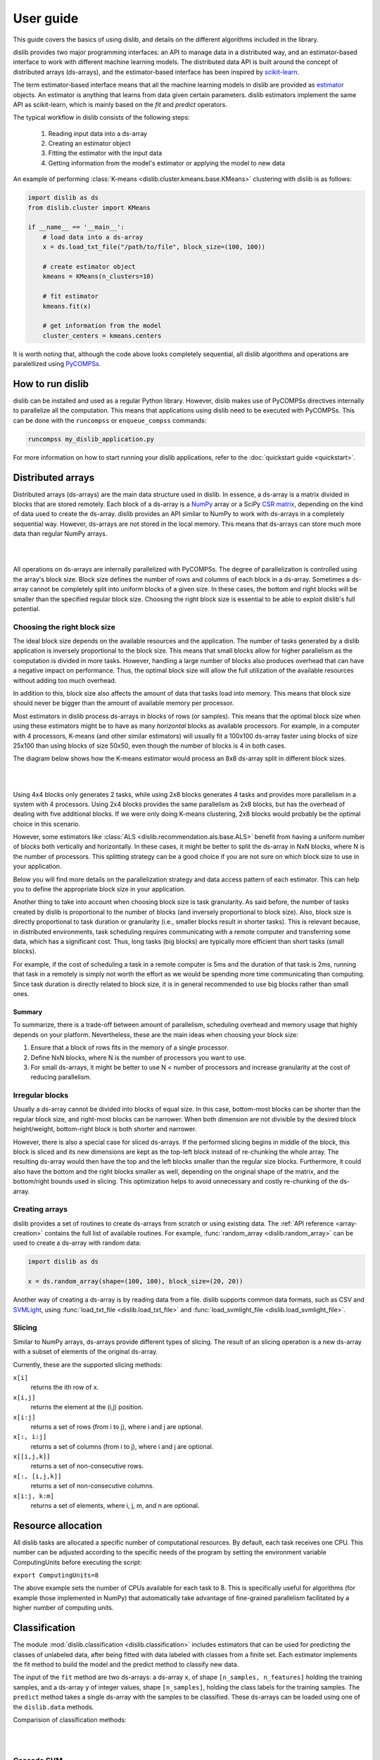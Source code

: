 User guide
==========

This guide covers the basics of using dislib, and details on the different
algorithms included in the library.

dislib provides two major programming interfaces: an API to manage data in a
distributed way, and an estimator-based interface to work with different
machine learning models. The distributed data API is built around the
concept of distributed arrays (ds-arrays), and the estimator-based interface
has been inspired by `scikit-learn <https://scikit-learn.org>`_.

The term estimator-based interface means that all the machine learning
models in dislib are provided as `estimator <https://scikit-learn
.org/stable/glossary.html#term-estimators>`_ objects. An estimator is
anything that learns from data given certain parameters. dislib estimators
implement the same API as scikit-learn, which is mainly based on the *fit*
and *predict* operators.

The typical workflow in dislib consists of the following steps:

 1. Reading input data into a ds-array
 2. Creating an estimator object
 3. Fitting the estimator with the input data
 4. Getting information from the model's estimator or applying the model to
    new data

An example of performing :class:`K-means <dislib.cluster.kmeans.base.KMeans>`
clustering with dislib is as follows:

.. code:: python

    import dislib as ds
    from dislib.cluster import KMeans

    if __name__ == '__main__':
        # load data into a ds-array
        x = ds.load_txt_file("/path/to/file", block_size=(100, 100))

        # create estimator object
        kmeans = KMeans(n_clusters=10)

        # fit estimator
        kmeans.fit(x)

        # get information from the model
        cluster_centers = kmeans.centers

It is worth noting that, although the code above looks completely sequential,
all dislib algorithms and operations are paralellized using `PyCOMPSs
<https://www.bsc.es/research-and-development/software-and-apps/software-list/comp-superscalar/>`_.

How to run dislib
-----------------

dislib can be installed and used as a regular Python library. However,
dislib makes use of PyCOMPSs directives internally to parallelize all the
computation. This means that applications using dislib need to be executed
with PyCOMPSs. This can be done with the ``runcompss`` or
``enqueue_compss`` commands:

.. code:: bash

    runcompss my_dislib_application.py

For more information on how to start running your dislib applications, refer
to the :doc:`quickstart guide <quickstart>`.

Distributed arrays
------------------

Distributed arrays (ds-arrays) are the main data structure used in dislib.
In essence, a ds-array is a matrix divided in blocks that are stored
remotely. Each block of a ds-array is a `NumPy <https://numpy.org/>`_
array or a SciPy `CSR matrix <https://docs.scipy
.org/doc/scipy/reference/generated/scipy.sparse.csr_matrix.html#scipy.sparse
.csr_matrix>`_, depending on the kind of data used to create the ds-array.
dislib provides an API similar to NumPy to work with ds-arrays in a
completely sequential way. However, ds-arrays are not stored in the local
memory. This means that ds-arrays can store much more data than regular
NumPy arrays.

|

.. image:: ./_static/img/ds-array.png
    :align: center
    :width: 400px

|

All operations on ds-arrays are internally parallelized with PyCOMPSs. The
degree of parallelization is controlled using the array's block size. Block
size defines the number of rows and columns of each block in a ds-array.
Sometimes a ds-array cannot be completely split into uniform blocks of a
given size. In these cases, the bottom and right blocks will be smaller than
the specified regular block size. Choosing the right block size is essential
to be able to exploit dislib's full potential.

Choosing the right block size
.............................

The ideal block size depends on the available resources and the
application. The number of tasks generated by a dislib application is
inversely proportional to the block size. This means that small blocks allow
for higher parallelism as the computation is divided in more tasks. However,
handling a large number of blocks also produces overhead that can have a
negative impact on performance. Thus, the optimal block size will allow the
full utilization of the available resources without adding too much overhead.

In addition to this, block size also affects the amount of data that tasks load
into memory. This means that block size should never be bigger than the
amount of available memory per processor.

Most estimators in dislib process ds-arrays in blocks of rows (or samples).
This means that the optimal block size when using these estimators might be
to have as many *horizontal* blocks as available processors. For example,
in a computer with 4 processors, K-means (and other similar estimators)
will usually fit a 100x100 ds-array faster using blocks of size 25x100 than
using blocks of size 50x50, even though the number of blocks is 4 in
both cases.

The diagram below shows how the K-means estimator would process an 8x8
ds-array split in different block sizes.

|

.. image:: ./_static/img/ds-array-access.png
    :align: center
    :width: 700px

|

Using 4x4 blocks only generates 2 tasks, while using 2x8 blocks generates 4
tasks and provides more parallelism in a system with 4 processors. Using 2x4
blocks provides the same parallelism as 2x8 blocks, but has the overhead of
dealing with five additional blocks. If we were only doing K-means
clustering, 2x8 blocks would probably be the optimal choice in this scenario.

However, some estimators like
:class:`ALS <dislib.recommendation.als.base.ALS>` benefit from having a uniform
number of blocks both vertically and horizontally. In these cases, it might
be better to split the ds-array in NxN blocks, where N is the number of
processors. This splitting strategy can be a good choice if you are not sure
on which block size to use in your application.

Below you will find more details on the parallelization strategy and data
access pattern of each estimator. This can help you to define the
appropriate block size in your application.

Another thing to take into account when choosing block size is task
granularity. As said before, the number of tasks created by dislib is
proportional to the number of blocks (and inversely proportional to block
size). Also, block size is directly proportional to task duration or
granularity (i.e., smaller blocks result in shorter tasks). This is relevant
because, in distributed environments, task scheduling requires communicating
with a remote computer and transferring some data, which has a significant
cost. Thus, long tasks (big blocks) are typically more efficient than short
tasks (small blocks).

For example, if the cost of scheduling a task in a remote computer is 5ms
and the duration of that task is 2ms, running that task in a remotely
is simply not worth the effort as we would be spending more time
communicating than computing. Since task duration is directly related to
block size, it is in general recommended to use big blocks rather than small
ones.

Summary
,,,,,,,

To summarize, there is a trade-off between amount of parallelism, scheduling
overhead and memory usage that highly depends on your platform.
Nevertheless, these are the main ideas when choosing your block size:

1. Ensure that a block of rows fits in the memory of a single processor.
2. Define NxN blocks, where N is the number of processors you want to use.
3. For small ds-arrays, it might be better to use N < number of processors
   and increase granularity at the cost of reducing parallelism.

Irregular blocks
................

Usually a ds-array cannot be divided into blocks of equal size. In this case,
bottom-most blocks can be shorter than the regular block size, and right-most blocks
can be narrower. When both dimension are not divisible by the desired block height/weight,
bottom-right block is both shorter and narrower.

However, there is also a special case for sliced ds-arrays. If the performed slicing begins
in middle of the block, this block is sliced and its new dimensions are kept as
the top-left block instead of re-chunking the whole array. The resulting ds-array would then have the top
and the left blocks smaller than the regular size blocks. Furthermore, it could also have
the bottom and the right blocks smaller as well, depending on the original shape of the matrix,
and the bottom/right bounds used in slicing. This optimization helps to avoid unnecessary
and costly re-chunking of the ds-array.

Creating arrays
...............

dislib provides a set of routines to create ds-arrays from scratch
or using existing data. The :ref:`API reference <array-creation>` contains the
full list of available routines. For example,
:func:`random_array <dislib.random_array>` can be used to create
a ds-array with random data:

.. code:: python

    import dislib as ds

    x = ds.random_array(shape=(100, 100), block_size=(20, 20))

Another way of creating a ds-array is by reading data from a file. dislib
supports common data formats, such as CSV and `SVMLight <http://svmlight
.joachims.org/>`_, using
:func:`load_txt_file <dislib.load_txt_file>` and
:func:`load_svmlight_file <dislib.load_svmlight_file>`.

Slicing
.......

Similar to NumPy arrays, ds-arrays provide different types of slicing. The
result of an slicing operation is a new ds-array with a subset of elements
of the original ds-array.

Currently, these are the supported slicing methods:

``x[i]``
  returns the ith row of x.

``x[i,j]``
  returns the element at the (i,j) position.

``x[i:j]``
  returns a set of rows (from i to j), where i and j are optional.

``x[:, i:j]``
  returns a set of columns (from i to j), where i and j are optional.

``x[[i,j,k]]``
  returns a set of non-consecutive rows.

``x[:, [i,j,k]]``
  returns a set of non-consecutive columns.

``x[i:j, k:m]``
  returns a set of elements, where i, j, m, and n are optional.

Resource allocation
--------------

All dislib tasks are allocated a specific number of computational resources.
By default, each task receives one CPU. This number can be adjusted according
to the specific needs of the program by setting the environment
variable ComputingUnits before executing the script:

``export ComputingUnits=8``

The above example sets the number of CPUs available for each task to 8. This
is specifically useful for algorithms (for example those implemented in NumPy)
that automatically take advantage of fine-grained parallelism facilitated by a
higher number of computing units.

Classification
--------------

The module :mod:`dislib.classification <dislib.classification>` includes
estimators that can be used for predicting the classes of unlabeled data,
after being fitted with data labeled with classes from a finite set. Each
estimator implements the fit method to build the model and the predict
method to classify new data.

The input of the ``fit`` method are two ds-arrays: a ds-array
``x``, of shape ``[n_samples, n_features]`` holding the training samples,
and a ds-array ``y`` of integer values, shape ``[n_samples]``, holding the
class labels for the training samples. The ``predict`` method takes a single
ds-array with the samples to be classified. These ds-arrays can be loaded
using one of the ``dislib.data`` methods.

Comparision of classification methods:

|

.. image:: ./_static/img/classification.png
    :align: center
    :width: 700px

|

Cascade SVM
...........

The :class:`CascadeSVM <dislib.classification.csvm.base.CascadeSVM>`
estimator implements a version of support vector machines that
parallelizes training by using a cascade structure [Graf05]_. The algorithm
splits the input data into N subsets, trains each subset independently,
merges the computed support vectors of each subset two by two, and trains
again each merged group of support vectors. One iteration of the algorithm
finishes when a single group of support vectors remains. The final support
vectors are then merged with the original subsets, and the process is repeated
for a fixed number of iterations or until a convergence criterion is met. A
diagram of one iteration from Graf et al. can be seen below:

|

.. image:: ./_static/img/cascade.png
    :align: center
    :width: 550px

|

The fitting process of the :class:`CascadeSVM <dislib.classification.csvm.base
.CascadeSVM>` estimator creates the first layer of the cascade with the
different row blocks of the input ds-array. This means that the estimator
creates one task per row block at the first layer, and then creates the rest
of the tasks in the cascade. Each of these tasks use
scikit-learn's `SVC <https://scikit-learn.org/stable/modules/generated/sklearn
.svm.SVC.html#sklearn.svm.SVC>`_ internally for training, and load a row
block in memory.

The maximum amount of parallelism of the fitting process is thus limited by
the number of row blocks in the input ds-array. In addition to this, the
scalability of the estimator is limited by the reduction phase of the cascade.


Random forest classifier
........................

:class:`RandomForestClassifier <dislib.trees.forest.RandomForestClassifier>`
is a classifier that uses an ensemble of decision trees and aggregates their
predictions. The process of building each decision tree includes some
randomization in order to make them different. The accuracy of the joint
prediction can be greater than that of individual decision trees. One advantage
of Random Forests is that you cannot overfit by increasing the number of
trees. Several variations of random forests have been proposed and implemented.
A fundamental paper that has been cited extensively is [Bre01]_, which
describes the following method for classification problems:

    For building each tree, the original sample set is replaced by a set of the
    same size, obtained by drawing with replacement (this method is called
    bootstrap aggregating or bagging). At each tree node, a certain number of
    random features is selected (random feature selection). The sample set
    is splitted in two according to the values of these features, and a
    metric called 'Gini impurity' is computed for every split. The Gini
    impurity measures how heterogeneous is one sample set with respect to the
    target variable. The split with the lowest 'Gini impurity' is selected, and
    the subsamples are propagated to the children nodes. The trees grown are
    not pruned.

Ensemble estimators can be implemented in an embarrassingly parallel pattern.
You can do this with scikit-learn's RandomForestClassifier using a
``joblib.parallel_backend`` and setting the ``n_jobs`` parameter. However, you
need to be able to load your data into memory for each processor or to use
memory mapped arrays, which can be tricky specially with a distributed backend.

In our implementation, the samples as a whole are written into a binary file
and accessed using memory maps (the COMPSs runtime manages the transfers to
other nodes when needed). We used this approach because the performance penalty
of using distributed data was too large. Storing the samples file and saving
the decision trees introduces a big load to the disk storage of all nodes. If
your execution fails because you reach your disk storage limits, you can try
reducing the number of trees or reducing their size by setting the
``max_depth`` parameter. If this is not enough, you may consider reducing
the samples.

In order to get further parallelism, each decision tree is not necessarily
built in a single task: there are tasks for building just a subtree, just a
node or even just part of a node. You can use the ``distr_depth`` parameter to
control the number of tasks used for each tree. However, be aware that the
number of tasks grows exponentially when you increase ``distr_depth``, and that
the task loads become very unbalanced. The fitted decision trees are not
synchronized, so the prediction is equally distributed.

The results of the RandomForestClassifier can vary in every execution, due to
its random nature. To get reproducible results, a RandomState (pseudorandom
number generator) or an int can be provided to the ``random_state``
parameter of the constructor. This works by passing a seed (generated by the
master's RandomState) to each task that uses randomness, and creating a new
RandomState inside the task.

.. topic:: References:

  .. [Bre01] `Random Forests
     <https://www.stat.berkeley.edu/~breiman/randomforest2001.pdf>`_
     L. Breiman, 2001
  .. [Graf05] `Parallel support vector machines: The cascade svm
     <http://papers.nips.cc/paper/2608-parallel-support-vector-machines-the
     -cascade-svm.pdf>`_
     H. P. Graf, E. Cosatto, L. Bottou, I. Dourdanovic, and V. Vapnik, 2005


Clustering
----------

The module :mod:`dislib.cluster <dislib.cluster>` includes estimators that can
be used to perform clustering of unlabeled data. Each estimator implements
the ``fit`` and the ``fit_predict`` methods. The former fits the model, and
the latter additionally returns a ds-array of integer labels corresponding to
the different clusters over the training data.

Usually, the input is an array of shape ``[n_samples, n_features]``,
representing your data, that can be loaded using one of the dislib.data
methods. For the future Daura algorithm, the input will be a ds-array of
pair-wise distances of shape ``[n_samples, n_samples]``.

Comparision of clustering methods:

|

.. image:: ./_static/img/clustering.png
    :align: center
    :width: 700px

|

K-means
.......

K-means is a clustering algorithm that finds a predefined number of clusters
in a dataset based on the distance between data points. The algorithm
typically begins with N random centers, where N is defined by the user,
assigns each data point to their closest center to create the initial N
clusters, and then updates the centers to the mean of all the data points in
each cluster. This process is repeated for a number of iterations or until
the centers do not suffer a significant change in the update.

The :class:`KMeans <dislib.cluster.kmeans.base.KMeans>` estimator implements
a parallel version of the K-means algorithm. This version of the algorithm
starts off with ``n_clusters`` random centers, assigns each data point to
their closest center, and computes the summation of all points assigned to
each center. This process is done by creating one task per row block in the
input ds-array to compute partial summations, and then performing a reduction
that adds up all data points assigned to each center. After this reduction,
the total summation is divided by the number of points assigned to each
cluster to compute the new centers. The process is repeated for ``max_iter``
iterations or until convergence. The algorithm's maximum parallelism is
equal to the number of row blocks in the input ds-array and each task needs
to load a row block in memory.


DBSCAN
......

:class:`DBSCAN <dislib.cluster.dbscan.base.DBSCAN>` is a clustering algorithm
that uses the neighbouring relations of the samples for determining the
clusters. It requires two parameters: the neighbouring distance ``eps``,
and the minimum number of samples in a neighbourhood ``min_samples``, which
define the clusters according to some rules.

A detailed explanation of this algorithm is out of the scope of this guide.
However, it is important to know that it is not completely deterministic, as
some border samples can be assigned to different clusters. There is also the
notion of noise, for samples that don't belong to any cluster; in this
implementation, "noise" samples are given the special label value ``-1``.

Many advantages and disadvantages can be suggested for DBSCAN. On the good
side, it can find regions of varied shapes, including non-convex regions,
and the number of regions is not fixed by the parameters. On the other side,
finding appropriate ``eps`` and ``min_samples`` can be challenging, and
there may be no pair that works well globally for all the clusters on your
data.

In our implementation, the samples are partitioned according to the regions of
a multidimensional grid of the feature space. Then, for each region, the
neighbours of each sample are computed, taking into account that there may be
neighbours in the same region but also in other regions. This can be divided
into multiple tasks for regions that contain many samples. A partial DBSCAN
is performed for each region, and finally the clusters found in different
regions are merged to create the final clusters. Some synchronizations are
necessary, and the dependency graph of the generated tasks is complex, but
enough parallelism is achieved to speed up some executions.

The parameters ``n_regions``, ``dimensions`` and ``max_samples`` define the
workflow of the distributed execution, and it is very important to
understand them for working with large datasets. The first two define your
multidimensional grid. The regions of the grid shouldn't be thinner than
``eps``, because that would mean having to compare to many regions to find
the samples neighbours, creating many data dependencies that slow down the
execution. For the same reason, you don't want to partition along more than
a few dimensions either. On the other hand, you want a big number of regions
to achieve greater parallelism. Additionally, your data shouldn't be
partitioned very unevenly, as it could cause strong load imbalances among
the tasks.

For some problems, it's not possible to carry out all of the previous
recommendations at the same time, specially if your ``eps`` is not small or
the number of features is big, and it may mean that this implementation is not
the most appropriate. But if ``eps`` is relatively small and even partitions
can be made, this implementation can have a good scalability for big numbers
of samples.

Gaussian mixture
................

:class:`GaussianMixture <dislib.cluster.gm.base.GaussianMixture>` fits a
gaussian mixture model that represents the distribution of the sample as the
sum of several gaussian components. The aim is to maximize the likelihood that
the obtained model describes the observed data. A fitted gaussian mixture
model can be used to generate new samples that follow the same distribution.
It can also be used for clustering, by assigning to each individual the
component with highest probability density at that point.

Our implementation is based on the sequential
`implementation in scikit-learn <https://scikit-learn
.org/stable/modules/generated/sklearn.mixture.GaussianMixture.html>`_,
which uses an iterative `expectation–maximization (EM) algorithm <https://en
.wikipedia.org/wiki/Expectation%E2%80%93maximization_algorithm>`_.
In the expectation step, given the gaussian components, membership weights to
each component are computed for each element in the sample. In the
maximization step, these memberships are used to compute the parameters of the
gaussian components that maximize the likelihood. These iterations are
repeated until a termination criteria is met: either the change of a certain
indicator is below a convergence threshold, or the number of iterations reaches
a given limit.

For distributing the execution, the samples are partitioned by row blocks. The
expectation step of each iteration is computed in a map-reduce pattern,
where the reduction is used as a termination criteria for the next iteration
but it does not block the maximization step. The maximization step has two
parts, the first one for updating the weights and the centers of the
components, and the second one for updating their covariances. These parts are
computed in successive map-reduce patterns, and this completes the iteration.

With the parameter ``covariance_type`` you can define the shape of the gaussian
components (see image). Internally, this is represented by a covariances
array whose shape depends on the ``covariance_type``::

            (n_components,)                        if 'spherical',
            (n_features, n_features)               if 'tied',
            (n_components, n_features)             if 'diag',
            (n_components, n_features, n_features) if 'full'.

If the number of features of your data is big, the ``'full'`` and ``'tied'``
options can be computationally more expensive. Moreover, the covariances
array is loaded into memory and processed as a single piece, so you could run
into memory problems. Our implementation is designed to scale on the number
of samples, but not on the number of features.

The EM algorithm can converge to a local optimum, and the results are sensible
to the initialization. By default, this estimator uses KMeans to initialize
the centers, which accelerates the execution. You can also provide your own
parameters or use random initialization. It is a good idea to run the algorithm
multiple times with different starting conditions, because it can converge
to different local optima.

Daura
.....

:class:`Daura <dislib.cluster.daura.base.Daura>` is a clustering algorithm
that uses the distances between the samples and a cutoff value to find clusters
centered in one of the samples such that all of the members of the cluster are
within a cutoff radius from the center. Clusters are taken by size, from larger
to smaller, in a sequential and greedy way.

The fit method takes a ds-array of distances as input, which makes it different
than other clustering estimators. Bear in mind that, although this ds-array is
passed as a single parameter, it does not need to exist as a whole at once: it
can be computed in PyCOMPSs tasks and processed by Daura block by block, and
internally Daura only looks for the neighbouring relations and saves them.

This algorithm is inherently sequential, i.e., one cluster has to be found
before you can start looking for the next one. Finding one cluster at a time is
what has been parallelized. For this reason, this algorithm may not improve the
performance of a sequential approach for small datasets. On the other hand,
it can improve the memory management and the performance for larger datasets,
or when there are few clusters.


Regression
----------

Linear regression
.................
:class:`LinearRegression <dislib.regression.linear.base.LinearRegression>`
performs multivariate linear regression with ordinary least squares. The
model is: ``y = alpha + beta*x + err``, where alpha is the intercept and beta
is a vector of coefficients. The goal is to choose alpha and beta that
minimize the sum of the squared errors. These optimal parameters can be
computed using linear algebra. First, if we want to have an intercept term,
``x`` is extended with an additional ones column. Then, the coefficients are
given by ``inv(x.T@x)@x.T@y``.

In our implementation, we compute ``x.T@x`` and ``x.T@y`` separately with
map-reduce patterns, partitioning the samples only by row blocks. Each rows
block of ``x`` is extended with the ones columns, if necessary, in the same
tasks that do the products. As we are using row blocks as a whole, without
vertical partitioning, the resulting ``x.T@x`` and ``x.T@y`` consist of a
single block each. Finally, the coefficients are computed in a single task
by solving a linear system with ``np.linalg.solve``, avoiding the
unnecessary computation of the inverse matrix.

This implementation is designed for a good scalability for big numbers of
samples. However, it cannot give any additional scalability with respect to
the number of features, because we hold in memory the ``x.T@x`` matrix, of
shape ``(n_features, n_features)`` and process it as a single block.
(To have scalability for big numbers of features, we would need to integrate
this with a distributed implementation of a method for solving a system of
linear equations.)


Random forest regressor
........................

:class:`RandomForestRegressor <dislib.trees.forest.RandomForestRegressor>`
is a regressor that uses an ensemble of decision trees and aggregates their
predictions. The process of building each decision tree includes some
randomization in order to make them different. The accuracy of the joint
prediction can be greater than that of individual decision trees. One advantage
of Random Forests is that you cannot overfit by increasing the number of
trees. Several variations of random forests have been proposed and implemented.
A fundamental paper that has been cited extensively is [Bre01]_, which
describes a method for classification problems that can be adapted to regression
problems:

    For building each tree, the original sample set is replaced by a set of the
    same size, obtained by drawing with replacement (this method is called
    bootstrap aggregating or bagging). At each tree node, a certain number of
    random features is selected (random feature selection). The sample set
    is splitted in two according to the values of these features, and a
    metric called 'Mean Squared Error' is computed for every split. The MSE
    measures the squared residuals with respect to the average value of the 
    target variables, which could be interpreted as a measure of the sample 
    variance. The split with the lowest MSE value is selected, and
    the subsamples are propagated to the children nodes. The trees grown are
    not pruned.

Ensemble estimators can be implemented in an embarrassingly parallel pattern.
You can do this with scikit-learn's RandomForestClassifier using a
``joblib.parallel_backend`` and setting the ``n_jobs`` parameter. However, you
need to be able to load your data into memory for each processor or to use
memory mapped arrays, which can be tricky specially with a distributed backend.

In our implementation, the samples as a whole are written into a binary file
and accessed using memory maps (the COMPSs runtime manages the transfers to
other nodes when needed). We used this approach because the performance penalty
of using distributed data was too large. Storing the samples file and saving
the decision trees introduces a big load to the disk storage of all nodes. If
your execution fails because you reach your disk storage limits, you can try
reducing the number of trees or reducing their size by setting the
``max_depth`` parameter. If this is not enough, you may consider reducing
the samples.

In order to get further parallelism, each decision tree is not necessarily
built in a single task: there are tasks for building just a subtree, just a
node or even just part of a node. You can use the ``distr_depth`` parameter to
control the number of tasks used for each tree. However, be aware that the
number of tasks grows exponentially when you increase ``distr_depth``, and that
the task loads become very unbalanced. The fitted decision trees are not
synchronized, so the prediction is equally distributed.

The results of the RandomForestRegressor can vary in every execution, due to
its random nature. To get reproducible results, a RandomState (pseudorandom
number generator) or an int can be provided to the ``random_state``
parameter of the constructor. This works by passing a seed (generated by the
master's RandomState) to each task that uses randomness, and creating a new
RandomState inside the task.

.. topic:: References:

  .. [Chan79] `Updating Formulae and a Pairwise Algorithm for Computing Sample Variances.
     <http://i.stanford.edu/pub/cstr/reports/cs/tr/79/773/CS-TR-79-773.pdf>`_
      T. F. Chan, G. H. Golub, R. J. LeVeque, 1979
      Technical Report STAN-CS-79-773, Department of Computer Science, Stanford University.
  .. [Tor99] `Inductive Learning of Tree-based Regression Models
     <https://www.dcc.fc.up.pt/~ltorgo/PhD/th3.pdf>`_
     L. Torgo, 1999
     Chapter 3, PhD Thesis, Faculdade de Ciências da Universidade do Porto


Decomposition
-------------

Principal component analysis
............................

:class:`PCA <dislib.decomposition.pca.base.PCA>` performs principal component
analysis using one of two methods: covariance and singular value
decomposition (SVD).

In the covariance method,
features are centered (the mean is subtracted for each feature) but not
standardized (not divided by the standard deviation, which would be the
correlation method). Then, the covariance matrix is estimated as ``x.T@x /
(n_samples - 1)``. Finally, the eigendecomposition of this matrix is computed,
yielding the principal components (eigenvectors) and the explained variance
(eigenvalues).

In our implementation of the covariance method, centering the features and
estimating the covariance
matrix are computed in two succesive map-reduce phases, partitioning the
samples only by row blocks. Hence, we obtain an unpartitioned covariance
matrix, of shape ``(n_features, n_features)``. This matrix is processed by a
single task which computes the eigendecomposition using the ``numpy.linalg
.eigh`` method. We can use this method, which is faster than the generic
``numpy.linalg.eig``, because we know that the estimated covariance matrix
is symmetric.

Our distributed implementation of the covariance method offers a good
scalability for big numbers of
samples. However, it cannot give any additional scalability with respect to
the number of features, because we hold the covariance matrix in memory and
process it as a single block. If you have
``n_features >> n_samples`` and your data fits in memory, it may make sense
to try centering the data and then calling ``np.linalg.svd`` for equivalent
results. Lastly, bear in mind that even if you are specifying a small value
for the parameter ``n_components`` (smaller than ``n_features``), we are still
computing the full eigendecomposition, so the ``fit`` method will not run
faster.

The SVD method is useful when ``n_features`` is large (~20,000). In
these cases, computing the eigendecomposition of the covariance matrix might
be unfeasible or take too long. The SVD method implements a block algorithm
based on Jacobi rotations [Arbenz95]_ and produces equivalent results to the
covariance method. This block Jacobi algorithm iteratively applies rotations
to the input ds-array directly until the eigenvectors and eigenvalues are
found. For this, some tasks of the algorithm need to load two column blocks
of the input ds-array into memory, and make use of ``numpy.linalg.svd``
internally.

The maximum parallelism of the SVD method is limited by the number of column
blocks in the input ds-array, and there is a trade-off between parallelism and
task granularity. The optimal number of column blocks should not be
too big or too small. If the number of features in the input
ds-array is not too large, the covariance method might be more efficient.

.. topic:: References:

  .. [Arbenz95] `An Analysis of Parallel Implementations of the Block-Jacobi
     Algorithm for Computing the SVD <http://lavica.fesb
     .hr/~slap/papers/ParJac_Pula.pdf>`_
     P. Arbenz and A. Slapnicar, 1995


Pre-processing
--------------

Standard scaler
...............

Neighbors
---------

K-nearest neighbors
...................

Model selection
---------------

Model selection is the task of choosing an appropriate model for your problem.
This can be done by evaluating your candidate models with cross-validation,
which is a technique for obtaining performance metrics with only the training
data. It works by splitting your data into multiple train/validate partitions,
evaluating the model obtained in each partition and aggregating the results.
Model selection includes hyper-parameter optimization: selecting the best
hyper-parameters (hyper-parameters are parameters that are not optimized during
fitting) for your model.

The module :mod:`dislib.model_selection <dislib.model_selection>` includes 2
classes for performing hyper-parameter optimization on estimators:
GridSearchCV and RandomSearchCV. Both are very similar and use
cross-validation, differing only on how the candidate hyper-parameters are
given.


Grid search
...........

:class:`GridSearchCV <dislib.model_selection.GridSearchCV>` (grid search with
cross-validation) is a method to explore different combinations of
parameters for an estimator. It takes a grid or collection of combinations of
parameters (``param_grid``), and it assigns a score to each combination, so it
can be used for choosing the best set of parameters for a model
(hyper-parameter optimization). We use cross-validation, so the score is
obtained as an average of training and scoring with different
train/validation splits.

This object is very versatile: the cross-validation splitter (``cv``) and the
scoring method (``scoring``) are customizable, and multiple scorers can be
used at the same time. The results are presented in a table including, for
each combination of parameters and scorer, the scores of every split along with
the average and the standard deviation.

The splitter (``cv``) is an object that creates partitions of the ds-array.
This is different than in scikit-learn, where splitters partition only the
indices. We need to split the whole dataset to be able to distribute the data.
We implemented a k-fold splitter with pre-shuffling, which is the default
(with k=5).

The ``scoring`` defaults to the estimator's ``score`` method. If the estimator
doesn't have a ``score`` method (for example, for clustering estimators),
the user is required to provide a custom ``scoring``.

If you use GridSearchCV with a dislib estimator, the ``fit`` and ``score`` of
all the instances will be called sequentially, so the parallelism is
achieved only through the tasks of the estimator. This limits the parallelism
if the estimator has synchronizations in its implementation (like DBSCAN),
because then each instance will not be fitted until the previous one has
finished synchronizing. This limitation can be circumvented using COMPSs nested
tasks to add another level of parallelism: having a task for fitting and
scoring each instance of the estimator. You can find an
implementation of GridSearchCV with nesting in the branch ``nested_search``.

If you use GridSearchCV with a scikit-learn estimator, tasks are created for
fitting and scoring each instance of the estimator. This can be a solution
if the tasks of dislib estimators tasks are too fine-grained for your data.
Be aware that the data of each split is loaded to memory before calling the
``fit`` method on scikit-learn estimators.


Randomized search
.................

:class:`RandomizedSearchCV <dislib.model_selection.RandomizedSearchCV>`
(randomized search with cross-validation) is a method to explore different
combinations of parameters for an estimator. A given number of
combinations of parameters are sampled from distributions provided by the
user (``param_distributions``), and cross-validation is performed to each of
them to obtain a score.

Except for how the combinations of parameters are obtained,
:class:`RandomizedSearchCV <dislib.model_selection.RandomizedSearchCV>`  works
exactly in the same way as
:class:`GridSearchCV <dislib.model_selection.GridSearchCV>`, so the previous
section of the user guide applies. Randomized search has the advantage that
it may require less combinations of parameters to find an equally good result,
specially if you have some parameters that do not have a real influence on the
resulting score of predictions.